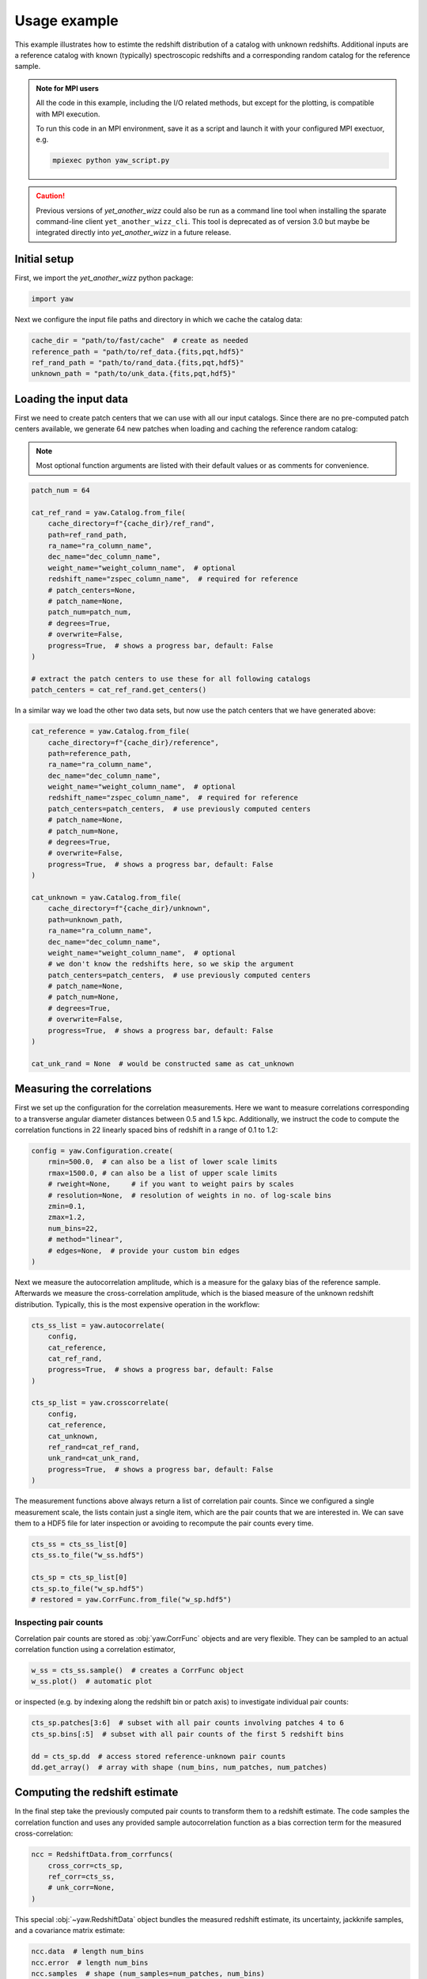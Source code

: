 .. _theexample:

Usage example
=============


This example illustrates how to estimte the redshift distribution of a catalog
with unknown redshifts. Additional inputs are a reference catalog with known
(typically) spectroscopic redshifts and a corresponding random catalog for the
reference sample.

.. admonition:: Note for MPI users

    All the code in this example, including the I/O related methods, but except
    for the plotting, is compatible with MPI execution.

    To run this code in an MPI environment, save it as a script and launch it
    with your configured MPI exectuor, e.g.

    .. code-block:: sh

        mpiexec python yaw_script.py

.. caution::
    Previous versions of `yet_another_wizz` could also be run as a command line
    tool when installing the sparate command-line client ``yet_another_wizz_cli``.
    This tool is deprecated as of version 3.0 but maybe be integrated directly
    into `yet_another_wizz` in a future release.

Initial setup
-------------

First, we import the `yet_another_wizz` python package:

.. code-block:: python

    import yaw

Next we configure the input file paths and directory in which we cache the
catalog data:

.. code-block:: python

    cache_dir = "path/to/fast/cache"  # create as needed
    reference_path = "path/to/ref_data.{fits,pqt,hdf5}"
    ref_rand_path = "path/to/rand_data.{fits,pqt,hdf5}"
    unknown_path = "path/to/unk_data.{fits,pqt,hdf5}"


Loading the input data
----------------------

First we need to create patch centers that we can use with all our input
catalogs. Since there are no pre-computed patch centers available, we generate
64 new patches when loading and caching the reference random catalog:

.. Note::
    Most optional function arguments are listed with their default values or as
    comments for convenience.

.. code-block:: python

    patch_num = 64

    cat_ref_rand = yaw.Catalog.from_file(
        cache_directory=f"{cache_dir}/ref_rand",
        path=ref_rand_path,
        ra_name="ra_column_name",
        dec_name="dec_column_name",
        weight_name="weight_column_name",  # optional
        redshift_name="zspec_column_name",  # required for reference
        # patch_centers=None,
        # patch_name=None,
        patch_num=patch_num,
        # degrees=True,
        # overwrite=False,
        progress=True,  # shows a progress bar, default: False
    )

    # extract the patch centers to use these for all following catalogs
    patch_centers = cat_ref_rand.get_centers()

In a similar way we load the other two data sets, but now use the patch centers
that we have generated above:

.. code-block:: python

    cat_reference = yaw.Catalog.from_file(
        cache_directory=f"{cache_dir}/reference",
        path=reference_path,
        ra_name="ra_column_name",
        dec_name="dec_column_name",
        weight_name="weight_column_name",  # optional
        redshift_name="zspec_column_name",  # required for reference
        patch_centers=patch_centers,  # use previously computed centers
        # patch_name=None,
        # patch_num=None,
        # degrees=True,
        # overwrite=False,
        progress=True,  # shows a progress bar, default: False
    )

    cat_unknown = yaw.Catalog.from_file(
        cache_directory=f"{cache_dir}/unknown",
        path=unknown_path,
        ra_name="ra_column_name",
        dec_name="dec_column_name",
        weight_name="weight_column_name",  # optional
        # we don't know the redshifts here, so we skip the argument
        patch_centers=patch_centers,  # use previously computed centers
        # patch_name=None,
        # patch_num=None,
        # degrees=True,
        # overwrite=False,
        progress=True,  # shows a progress bar, default: False
    )

    cat_unk_rand = None  # would be constructed same as cat_unknown


Measuring the correlations
--------------------------

First we set up the configuration for the correlation measurements. Here we want
to measure correlations corresponding to a transverse angular diameter distances
between 0.5 and 1.5 kpc. Additionally, we instruct the code to compute the
correlation functions in 22 linearly spaced bins of redshift in a range of
0.1 to 1.2:

.. code-block:: python

    config = yaw.Configuration.create(
        rmin=500.0,  # can also be a list of lower scale limits
        rmax=1500.0, # can also be a list of upper scale limits
        # rweight=None,     # if you want to weight pairs by scales
        # resolution=None,  # resolution of weights in no. of log-scale bins
        zmin=0.1,
        zmax=1.2,
        num_bins=22,
        # method="linear",
        # edges=None,  # provide your custom bin edges
    )

Next we measure the autocorrelation amplitude, which is a measure for the
galaxy bias of the reference sample. Afterwards we measure the cross-correlation
amplitude, which is the biased measure of the unknown redshift distribution.
Typically, this is the most expensive operation in the workflow:

.. code-block:: python

    cts_ss_list = yaw.autocorrelate(
        config,
        cat_reference,
        cat_ref_rand,
        progress=True,  # shows a progress bar, default: False
    )

    cts_sp_list = yaw.crosscorrelate(
        config,
        cat_reference,
        cat_unknown,
        ref_rand=cat_ref_rand,
        unk_rand=cat_unk_rand,
        progress=True,  # shows a progress bar, default: False
    )

The measurement functions above always return a list of correlation pair counts.
Since we configured a single measurement scale, the lists contain just a single
item, which are the pair counts that we are interested in. We can save them to
a HDF5 file for later inspection or avoiding to recompute the pair counts every
time.

.. code-block:: python

    cts_ss = cts_ss_list[0]
    cts_ss.to_file("w_ss.hdf5")

    cts_sp = cts_sp_list[0]
    cts_sp.to_file("w_sp.hdf5")
    # restored = yaw.CorrFunc.from_file("w_sp.hdf5")


Inspecting pair counts
~~~~~~~~~~~~~~~~~~~~~~

Correlation pair counts are stored as :obj:`yaw.CorrFunc` objects and are
very flexible. They can be sampled to an actual correlation function using a
correlation estimator,

.. code-block:: python

    w_ss = cts_ss.sample()  # creates a CorrFunc object
    w_ss.plot()  # automatic plot

or inspected (e.g. by indexing along the redshift bin or patch axis) to
investigate individual pair counts:

.. code-block:: python

    cts_sp.patches[3:6]  # subset with all pair counts involving patches 4 to 6
    cts_sp.bins[:5]  # subset with all pair counts of the first 5 redshift bins

    dd = cts_sp.dd  # access stored reference-unknown pair counts
    dd.get_array()  # array with shape (num_bins, num_patches, num_patches)


Computing the redshift estimate
-------------------------------

In the final step take the previously computed pair counts to transform them to
a redshift estimate. The code samples the correlation function and uses any
provided sample autocorrelation function as a bias correction term for the
measured cross-correlation:

.. code-block:: python

    ncc = RedshiftData.from_corrfuncs(
        cross_corr=cts_sp,
        ref_corr=cts_ss,
        # unk_corr=None,
    )

This special :obj:`~yaw.RedshiftData` object bundles the measured redshift
estimate, its uncertainty, jackknife samples, and a covariance matrix estimate:

.. code-block:: python

    ncc.data  # length num_bins
    ncc.error  # length num_bins
    ncc.samples  # shape (num_samples=num_patches, num_bins)
    ncc.covariance  # shape (num_bins, num_bins)

Similar to the pair counts, redshift estimates can be stored easily on disk,
however as three separate human-readable text files.

.. code-block:: python

    ncc.to_files("nz_estimate")
        # data/error         ->  nz_estimate.dat
        # jackknife samples  ->  nz_estimate.smp
        # covariance         ->  nz_estimate.cov
    # restored = yaw.RedshiftData.from_files("nz_estimate")

Additionally, the redshift estimate can be plotted easily:

.. code-block:: python
    
    ncc.plot(
        # label=None,
        # ax=None,  # plot to specific matplotlib axis
        # ...
    )

    # or even with estimated normalisation
    ncc.normalised().plot()


.. figure:: /_static/ncc_example.png
    :figwidth: 100%
    :alt: Example redshift estiamte

    Example for the automatic plot of the final redshift estimate obtained from
    small test samples.


Generating random points
------------------------

The code provides simple methods to :ref:`generate<generator>` uniform random
points. The simplest methods generates them within a rectangular footprint on
sky, i.e. in a fixed window of right ascension and declination. Additionally,
the method allows to draw samples from an array of observed redshifts or
weights, if desired. For example:

.. code-block:: python

    from yaw.randoms import BoxRandoms

    generator = BoxRandoms(
        ra_min=0.0,
        ra_max=90.0,
        dec_min=0.0,
        dec_max=90.0,
        # redshifts=None,
        # weights=None,
        # seed: int = 12345,
    )

    cat = yaw.Catalog.from_random(
        "path/to/cache",
        generator,
        num_randoms=10_000_000,
        # patch_centers=None,
        patch_num=64,
        # overwrite=False,
        progress=True,  # shows a progress bar, default: False
    )


.. figure:: /_static/rand_density.png
    :figwidth: 100%
    :alt: Example redshift estiamte

    Example distribution of randomly generated points from the example above in
    an equal-area projection.
